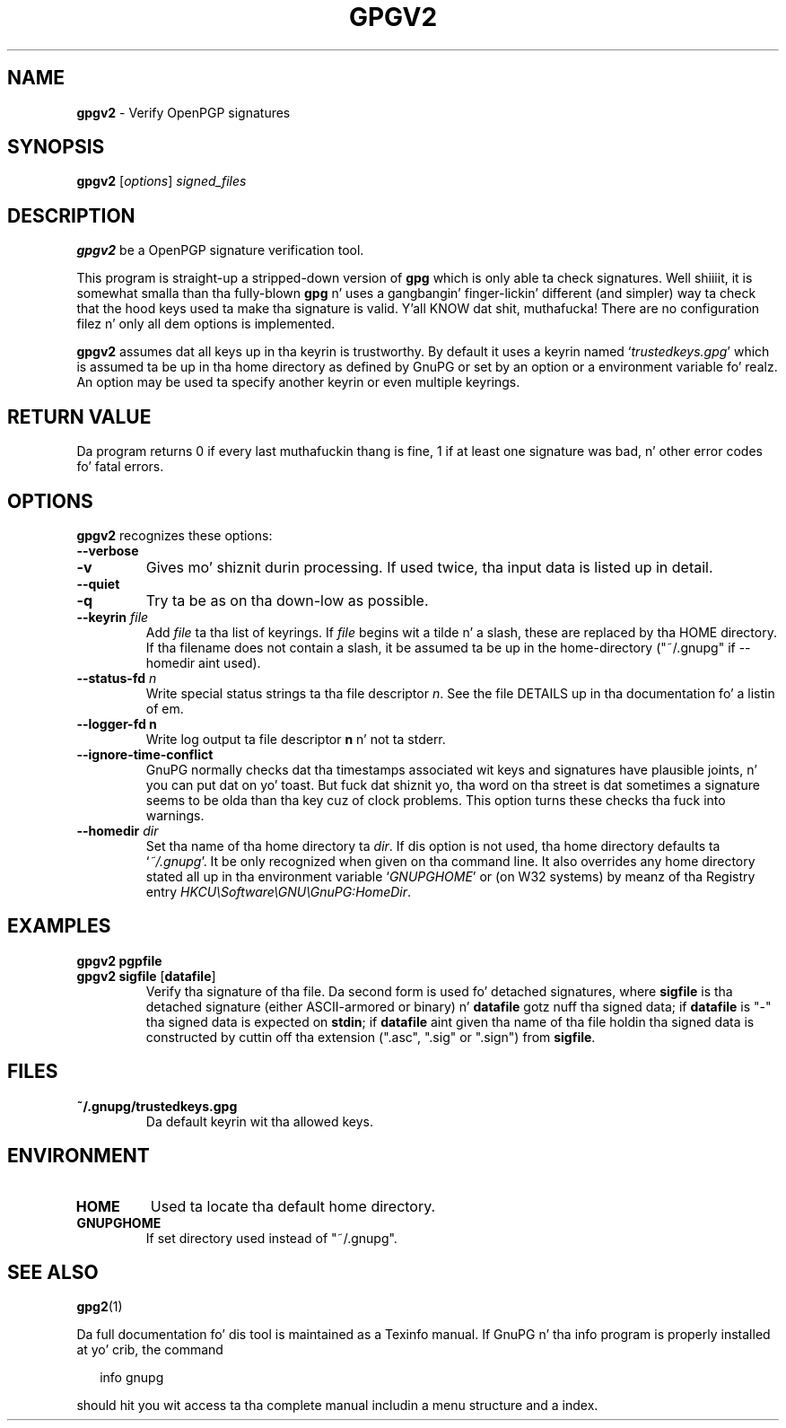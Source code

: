 .\" Created from Texinfo source by yat2m 1.0
.TH GPGV2 1 2014-08-05 "GnuPG 2.0.25" "GNU Privacy Guard"
.SH NAME
.B gpgv2
\- Verify OpenPGP signatures
.SH SYNOPSIS
.B  gpgv2
.RI [ options ]
.I signed_files



.SH DESCRIPTION
\fBgpgv2\fR be a OpenPGP signature verification tool.

This program is straight-up a stripped-down version of \fBgpg\fR which is
only able ta check signatures. Well shiiiit, it is somewhat smalla than tha fully-blown
\fBgpg\fR n' uses a gangbangin' finger-lickin' different (and simpler) way ta check that
the hood keys used ta make tha signature is valid. Y'all KNOW dat shit, muthafucka! There are
no configuration filez n' only all dem options is implemented.

\fBgpgv2\fR assumes dat all keys up in tha keyrin is trustworthy.
By default it uses a keyrin named \(oq\fItrustedkeys.gpg\fR\(cq which is
assumed ta be up in tha home directory as defined by GnuPG or set by an
option or a environment variable fo' realz. An option may be used ta specify
another keyrin or even multiple keyrings.


.SH RETURN VALUE

Da program returns 0 if every last muthafuckin thang is fine, 1 if at least
one signature was bad, n' other error codes fo' fatal errors.

.SH OPTIONS
\fBgpgv2\fR recognizes these options:


.TP
.B  --verbose
.TP
.B  -v
Gives mo' shiznit durin processing. If used
twice, tha input data is listed up in detail.

.TP
.B  --quiet
.TP
.B  -q
Try ta be as on tha down-low as possible.

.TP
.B  --keyrin \fIfile\fR
Add \fIfile\fR ta tha list of keyrings.
If \fIfile\fR begins wit a tilde n' a slash, these
are replaced by tha HOME directory. If tha filename
does not contain a slash, it be assumed ta be up in the
home-directory ("~/.gnupg" if --homedir aint used).

.TP
.B  --status-fd \fIn\fR
Write special status strings ta tha file descriptor \fIn\fR.  See the
file DETAILS up in tha documentation fo' a listin of em.

.TP
.B  --logger-fd \fBn\fR
Write log output ta file descriptor \fBn\fR n' not ta stderr.

.TP
.B  --ignore-time-conflict
GnuPG normally checks dat tha timestamps associated wit keys and
signatures have plausible joints, n' you can put dat on yo' toast. But fuck dat shiznit yo, tha word on tha street is dat sometimes a signature seems to
be olda than tha key cuz of clock problems. This option turns these
checks tha fuck into warnings.

.TP
.B  --homedir \fIdir\fR
Set tha name of tha home directory ta \fIdir\fR. If dis option is not
used, tha home directory defaults ta \(oq\fI~/.gnupg\fR\(cq.  It be only
recognized when given on tha command line.  It also overrides any home
directory stated all up in tha environment variable \(oq\fIGNUPGHOME\fR\(cq or
(on W32 systems) by meanz of tha Registry entry
\fIHKCU\\Software\\GNU\\GnuPG:HomeDir\fR.



.SH EXAMPLES


.TP
.B  gpgv2 \fBpgpfile\fR
.TP
.B  gpgv2 \fBsigfile\fR [\fBdatafile\fR]
Verify tha signature of tha file. Da second form is used fo' detached
signatures, where \fBsigfile\fR is tha detached signature (either
ASCII-armored or binary) n' \fBdatafile\fR gotz nuff tha signed data;
if \fBdatafile\fR is "-" tha signed data is expected on
\fBstdin\fR; if \fBdatafile\fR aint given tha name of tha file
holdin tha signed data is constructed by cuttin off tha extension
(".asc", ".sig" or ".sign") from \fBsigfile\fR.


.SH FILES


.TP
.B  ~/.gnupg/trustedkeys.gpg
Da default keyrin wit tha allowed keys.


.SH ENVIRONMENT


.TP
.B  HOME
Used ta locate tha default home directory.

.TP
.B  GNUPGHOME
If set directory used instead of "~/.gnupg".


.SH SEE ALSO
\fBgpg2\fR(1)

Da full documentation fo' dis tool is maintained as a Texinfo manual.
If GnuPG n' tha info program is properly installed at yo' crib, the
command

.RS 2
.nf
info gnupg
.fi
.RE

should hit you wit access ta tha complete manual includin a menu structure
and a index.




